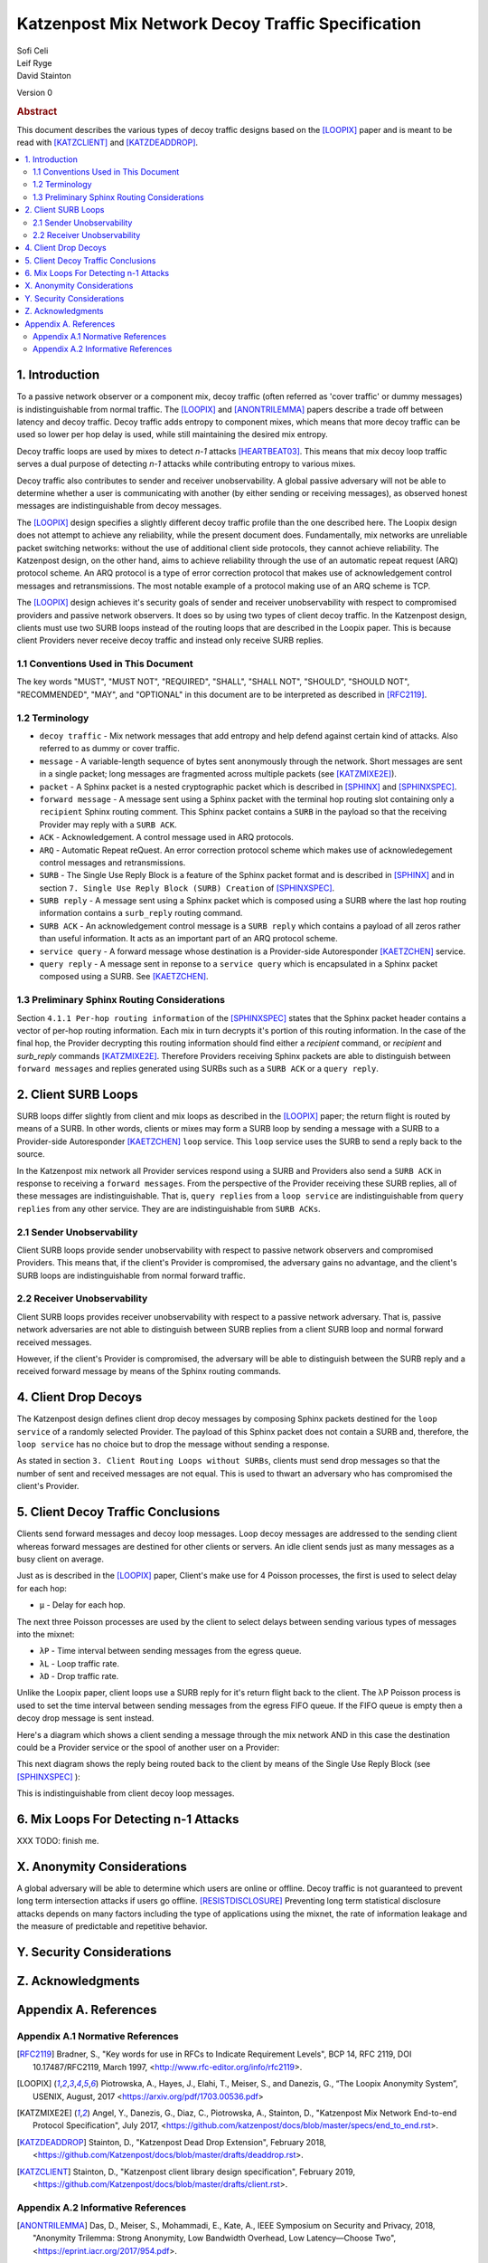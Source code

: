 Katzenpost Mix Network Decoy Traffic Specification
**************************************************

| Sofi Celi
| Leif Ryge
| David Stainton

Version 0

.. rubric:: Abstract

This document describes the various types of decoy traffic designs
based on the [LOOPIX]_ paper and is meant to be read with [KATZCLIENT]_
and [KATZDEADDROP]_.

.. contents:: :local:


1. Introduction
===============

To a passive network observer or a component mix, decoy traffic (often
referred as 'cover traffic' or dummy messages) is indistinguishable
from normal traffic. The [LOOPIX]_ and [ANONTRILEMMA]_ papers describe
a trade off between latency and decoy traffic. Decoy traffic adds
entropy to component mixes, which means that more decoy traffic can be
used so lower per hop delay is used, while still maintaining the
desired mix entropy.

Decoy traffic loops are used by mixes to detect *n-1* attacks
[HEARTBEAT03]_. This means that mix decoy loop traffic serves a dual
purpose of detecting *n-1* attacks while contributing entropy to
various mixes.

Decoy traffic also contributes to sender and receiver
unobservability. A global passive adversary will not be able
to determine whether a user is communicating with another (by either sending
or receiving messages), as observed honest messages are indistinguishable
from decoy messages.

The [LOOPIX]_ design specifies a slightly different decoy traffic profile
than the one described here. The Loopix design does not attempt to achieve
any reliability, while the present document does. Fundamentally, mix
networks are unreliable packet switching networks: without the use of
additional client side protocols, they cannot achieve reliability.
The Katzenpost design, on the other hand, aims to achieve reliability
through the use of an automatic repeat request (ARQ) protocol scheme.
An ARQ protocol is a type of error correction protocol that makes use of
acknowledgement control messages and retransmissions. The
most notable example of a protocol making use of an ARQ scheme is TCP.

The [LOOPIX]_ design achieves it's security goals of sender and receiver
unobservability with respect to compromised providers and passive network
observers. It does so by using two types of client decoy traffic. In the
Katzenpost design, clients must use two SURB loops instead of the routing
loops that are described in the Loopix paper. This is because client Providers
never receive decoy traffic and instead only receive SURB replies.

1.1 Conventions Used in This Document
-------------------------------------

The key words "MUST", "MUST NOT", "REQUIRED", "SHALL", "SHALL NOT",
"SHOULD", "SHOULD NOT", "RECOMMENDED", "MAY", and "OPTIONAL" in this
document are to be interpreted as described in [RFC2119]_.

1.2 Terminology
---------------

* ``decoy traffic`` - Mix network messages that add entropy and help
  defend against certain kind of attacks. Also referred to as dummy
  or cover traffic.

* ``message`` - A variable-length sequence of bytes sent anonymously
  through the network. Short messages are sent in a single
  packet; long messages are fragmented across multiple
  packets (see [KATZMIXE2E]_).

* ``packet`` - A Sphinx packet is a nested cryptographic packet
  which is described in [SPHINX]_ and [SPHINXSPEC]_.

* ``forward message`` - A message sent using a Sphinx packet with the
  terminal hop routing slot containing only a ``recipient`` Sphinx
  routing comment. This Sphinx packet contains a ``SURB`` in the payload
  so that the receiving Provider may reply with a ``SURB ACK``.

* ``ACK`` - Acknowledgement. A control message used in ARQ protocols.

* ``ARQ`` - Automatic Repeat reQuest. An error correction protocol scheme
  which makes use of acknowledegement control messages and retransmissions.

* ``SURB`` - The Single Use Reply Block is a feature of the Sphinx packet
  format and is described in [SPHINX]_ and in section
  ``7. Single Use Reply Block (SURB) Creation`` of [SPHINXSPEC]_.

* ``SURB reply`` - A message sent using a Sphinx packet which is
  composed using a SURB where the last hop routing information
  contains a ``surb_reply`` routing command.

* ``SURB ACK`` - An acknowledgement control message is a ``SURB reply``
  which contains a payload of all zeros rather than useful information.
  It acts as an important part of an ARQ protocol scheme.

* ``service query`` - A forward message whose destination is a
  Provider-side Autoresponder [KAETZCHEN]_ service.

* ``query reply`` - A message sent in reponse to a ``service query``
  which is encapsulated in a Sphinx packet composed using a SURB.
  See [KAETZCHEN]_.

1.3 Preliminary Sphinx Routing Considerations
---------------------------------------------

Section ``4.1.1 Per-hop routing information`` of the [SPHINXSPEC]_
states that the Sphinx packet header contains a vector of per-hop
routing information. Each mix in turn decrypts it's portion of this
routing information. In the case of the final hop, the Provider
decrypting this routing information should find either a `recipient`
command, or `recipient` and `surb_reply` commands [KATZMIXE2E]_.
Therefore Providers receiving Sphinx packets are able to distinguish
between ``forward messages`` and replies generated using SURBs such as
a ``SURB ACK`` or a ``query reply``.

2. Client SURB Loops
====================

SURB loops differ slightly from client and mix loops as described
in the [LOOPIX]_ paper; the return flight is routed by means of a
SURB. In other words, clients or mixes may form a SURB loop by sending
a message with a SURB to a Provider-side Autoresponder [KAETZCHEN]_
``loop`` service. This ``loop`` service uses the SURB to send a reply
back to the source.

In the Katzenpost mix network all Provider services respond using a
SURB and Providers also send a ``SURB ACK`` in response to receiving a
``forward messages``. From the perspective of the Provider receiving
these SURB replies, all of these messages are indistinguishable.
That is, ``query replies`` from a ``loop service`` are
indistinguishable from ``query replies`` from any other service.
They are are indistinguishable from ``SURB ACKs``.

2.1 Sender Unobservability
--------------------------

Client SURB loops provide sender unobservability with respect to
passive network observers and compromised Providers. This means that, if
the client's Provider is compromised, the adversary gains no advantage, and
the client's SURB loops are indistinguishable from normal forward traffic.

2.2 Receiver Unobservability
----------------------------

Client SURB loops provides receiver unobservability with respect to
a passive network adversary. That is, passive network adversaries
are not able to distinguish between SURB replies from a client
SURB loop and normal forward received messages.

However, if the client's Provider is compromised, the adversary will
be able to distinguish between the SURB reply and a received forward
message by means of the Sphinx routing commands.

4. Client Drop Decoys
=====================

The Katzenpost design defines client drop decoy messages by composing Sphinx
packets destined for the ``loop service`` of a randomly selected
Provider. The payload of this Sphinx packet does not contain a SURB
and, therefore, the ``loop service`` has no choice but to drop the
message without sending a response.

As stated in section ``3. Client Routing Loops without SURBs``, clients
must send drop messages so that the number of sent and received
messages are not equal. This is used to thwart an adversary who has
compromised the client's Provider.

5. Client Decoy Traffic Conclusions
===================================

Clients send forward messages and decoy loop messages. Loop decoy
messages are addressed to the sending client whereas forward messages
are destined for other clients or servers. An idle client sends just
as many messages as a busy client on average.

Just as is described in the [LOOPIX]_ paper, Client's make use for 4
Poisson processes, the first is used to select delay for each hop:

* ``μ`` - Delay for each hop.

The next three Poisson processes are used by the client to select delays
between sending various types of messages into the mixnet:

* ``λP`` - Time interval between sending messages from the egress queue.
* ``λL`` - Loop traffic rate.
* ``λD`` - Drop traffic rate.

Unlike the Loopix paper, client loops use a SURB reply for it's return
flight back to the client. The λP Poisson process is used to set the
time interval between sending messages from the egress FIFO queue. If
the FIFO queue is empty then a decoy drop message is sent instead.

Here's a diagram which shows a client sending a message through the mix
network AND in this case the destination could be a Provider service or the
spool of another user on a Provider:

.. image:: diagrams/katzenpost_alice_loop1.png
   :alt: diagram 1
   :align: left

This next diagram shows the reply being routed back to the client by means of
the Single Use Reply Block (see [SPHINXSPEC]_ ):

.. image:: diagrams/katzenpost_alice_loop2.png
   :alt: diagram 2
   :align: left

This is indistinguishable from client decoy loop messages.

6. Mix Loops For Detecting n-1 Attacks
======================================

XXX TODO: finish me.

X. Anonymity Considerations
===========================

A global adversary will be able to determine which users are online or
offline. Decoy traffic is not guaranteed to prevent long term
intersection attacks if users go offline. [RESISTDISCLOSURE]_
Preventing long term statistical disclosure attacks depends on many
factors including the type of applications using the mixnet, the rate
of information leakage and the measure of predictable and repetitive
behavior.

Y. Security Considerations
==========================

Z. Acknowledgments
==================

Appendix A. References
======================

Appendix A.1 Normative References
---------------------------------

.. [RFC2119]   Bradner, S., "Key words for use in RFCs to Indicate
               Requirement Levels", BCP 14, RFC 2119,
               DOI 10.17487/RFC2119, March 1997,
               <http://www.rfc-editor.org/info/rfc2119>.

.. [LOOPIX]    Piotrowska, A., Hayes, J., Elahi, T., Meiser, S.,
               and Danezis, G., “The Loopix Anonymity System”,
               USENIX, August, 2017
               <https://arxiv.org/pdf/1703.00536.pdf>

.. [KATZMIXE2E]  Angel, Y., Danezis, G., Diaz, C., Piotrowska, A., Stainton, D.,
                 "Katzenpost Mix Network End-to-end Protocol Specification", July 2017,
                 <https://github.com/katzenpost/docs/blob/master/specs/end_to_end.rst>.

.. [KATZDEADDROP] Stainton, D., "Katzenpost Dead Drop Extension", February 2018,
                  <https://github.com/Katzenpost/docs/blob/master/drafts/deaddrop.rst>.

.. [KATZCLIENT] Stainton, D., "Katzenpost client library design specification", February 2019,
                <https://github.com/Katzenpost/docs/blob/master/drafts/client.rst>.

Appendix A.2 Informative References
-----------------------------------

.. [ANONTRILEMMA] Das, D., Meiser, S., Mohammadi, E., Kate, A.,
                  IEEE Symposium on Security and Privacy, 2018,
                  "Anonymity Trilemma: Strong Anonymity, Low Bandwidth Overhead, Low Latency—Choose Two",
                  <https://eprint.iacr.org/2017/954.pdf>.

.. [SPHINX]    Danezis, G., Goldberg, I., "Sphinx: A Compact and
               Provably Secure Mix Format", DOI 10.1109/SP.2009.15,
               May 2009, <https://cypherpunks.ca/~iang/pubs/Sphinx_Oakland09.pdf>.

.. [SPHINXSPEC] Angel, Y., Danezis, G., Diaz, C., Piotrowska, A., Stainton, D.,
                "Sphinx Mix Network Cryptographic Packet Format Specification"
                July 2017, <https://github.com/Katzenpost/docs/blob/master/specs/sphinx.rst>.

.. [KAETZCHEN]  Angel, Y., Kaneko, K., Stainton, D.,
                "Katzenpost Provider-side Autoresponder Extension", January 2018,
                <https://github.com/katzenpost/docs/blob/master/specs/kaetzchen.rst>.

.. [HEARTBEAT03]  Danezis, G., Sassaman, L., "Heartbeat Traffic to Counter (n-1) Attacks",
                  Proceedings of the Workshop on Privacy in the Electronic Society, October 2003,
                  <https://www.freehaven.net/anonbib/cache/danezis:wpes2003.pdf>.

.. [TRICKLE02]  Serjantov, A., Dingledine, R., Syverson, P., "From a Trickle to
                a Flood: Active Attacks on Several Mix Types", Proceedings of
                Information Hiding Workshop, October 2002,
                <https://www.freehaven.net/anonbib/cache/trickle02.pdf>.

.. [KESDOGAN98]   Kesdogan, D., Egner, J., and Büschkes, R.,
                  "Stop-and-Go-MIXes Providing Probabilistic Anonymity in an Open System."
                  Information Hiding, 1998.

.. [POOLDUMMY]  Diaz, C., Preneel, B.,
                "Reasoning about the Anonymity Provided by Pool Mixes that Generate Dummy Traffic",
                <https://www.freehaven.net/anonbib/cache/pool-dummy04.pdf>.

.. [MIXDUMMY]  Diaz, C., Preneel, B.,
               "Taxonomy of Mixes and Dummy Traffic",
               <https://www.freehaven.net/anonbib/cache/taxonomy-dummy.pdf>.

.. [DUMMYLIMITS]  Oya, S., Troncoso, C., Pérez-González, F.
                  "Do dummies pay off? Limits of dummy traffic protection in anonymous communications",
                  <https://www.freehaven.net/anonbib/cache/pets14-dummy-traffic.pdf>.

.. [DUMMYINTERSECTION] Berthold, O., Langos, H.,
                       "Dummy Traffic Against Long Term Intersection Attacks",
                       In the Proceedings of the PETS 2002,
                       <https://www.freehaven.net/anonbib/cache/langos02.pdf>.

.. [HANGBUDDIES]  Wolinksy, D., Syta, E., Ford, B.,
                  "Hang with Your Buddies to Resist Intersection Attacks",
                  In the Proceedings of the 20th ACM conference on CCS November 2013,
                  <https://www.freehaven.net/anonbib/cache/ccs2013-buddies.pdf>.

.. [STATSDISCO]  Danezis, G., Serjantov, A.,
                 "Statistical Disclosure or Intersection Attacks on Anonymity Systems",
                 In the Proceedings of 6th Information Hiding Workshop (IH 2004), Toronto, May 2004.
                 <https://www.freehaven.net/anonbib/cache/DanSer04.ps>.

.. [RESISTDISCLOSURE]  Mathewson, N., Dingledine, R.,
                       "Practical Traffic Analysis: Extending and Resisting Statistical Disclosure",
                       <https://www.freehaven.net/anonbib/cache/e2e-traffic.pdf>.

.. [2SIDEDSDA]    Danezis, G., Diaz, C., Troncoso, C.,
                  "Two-sided Statistical Disclosure Attack",
                  In the Proceedings of the PETS 2007,
                  <https://www.freehaven.net/anonbib/cache/danezis-pet2007.pdf>.

.. [PERFECTMATCHING]  Troncoso, C., Gierlichs, B., Preneel, B., Verbauwhede, I.,
                      "Perfect Matching Disclosure Attacks",
                      In the Proceedings of the PETS 2008,
                      <https://www.freehaven.net/anonbib/cache/troncoso-pet2008.pdf>.

.. [LEASTSQUARESSDA] Perez-Gonzalez, F., Troncoso, C.,
                     "Understanding Statistical Disclosure: A Least Squares approach",
                     In the Proceedings of the PETS 2012,
                     <https://www.freehaven.net/anonbib/cache/leastsquares-pets12.pdf>.

.. [LEASTSQUARESSDA2] Perez-Gonzalez, F., Troncoso, C.,
                      "A Least Squares Approach to the Static Traffic Analysis of High-Latency
                      Anonymous Communication Systems",
                      <https://software.imdea.org/~carmela.troncoso/papers/PerezGonzalezTIFS14.pdf>.

.. [HITTINGSET]   Kesdogan, D., Pimenidis, L.,
                  "The Hitting Set Attack on Anonymity Protocols",
                  In the Proceedings of 6th Information Hiding Workshop (IH 2004), Toronto, May 2004,
                  <https://www.freehaven.net/anonbib/cache/hitting-set04.pdf>.

.. [SDA] Danezis, G.,
         "Statistical Disclosure Attacks: Traffic Confirmation in Open Environments",
         In the Proceedings of Security and Privacy in the Age of Uncertainty, May 2003,
         <https://www.freehaven.net/anonbib/cache/statistical-disclosure.pdf>.

.. [ANONLIMITS]   Kedogan, D., Agrawal, D., Penz, S.,
                  "Limits of Anonymity in Open Environments",
                  In the Proceedings of Information Hiding Workshop, October 2002,
                  <https://www.freehaven.net/anonbib/cache/limits-open.pdf>.
